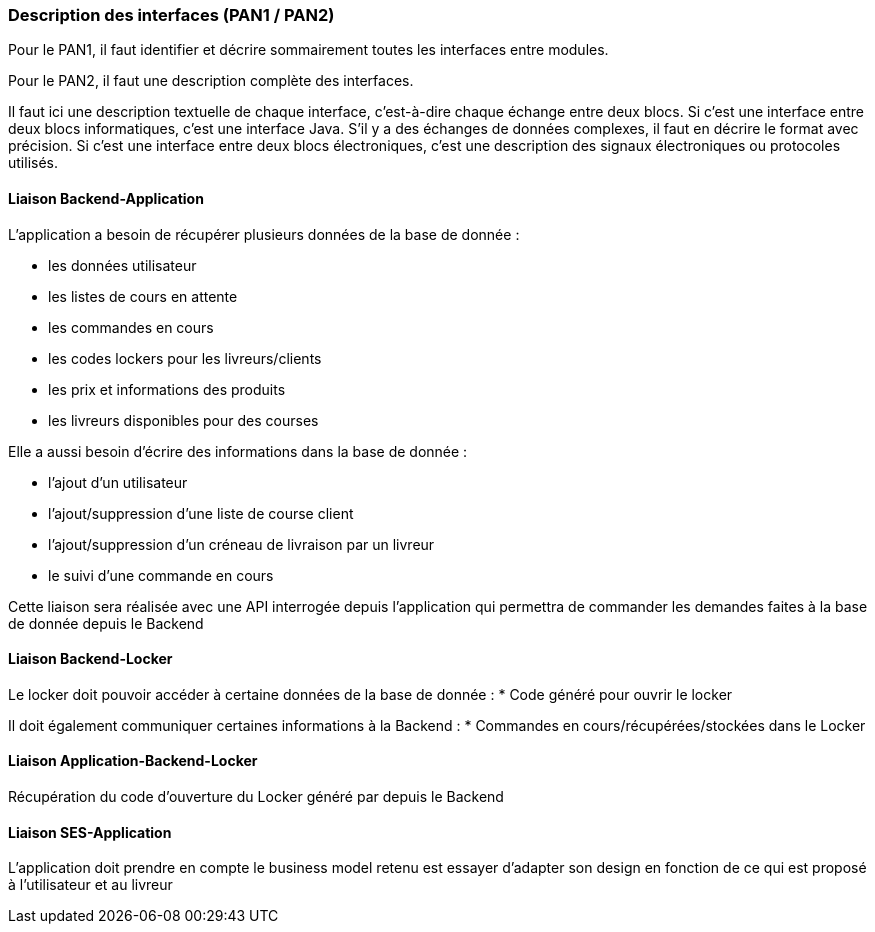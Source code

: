 === Description des interfaces (PAN1 / PAN2)


Pour le PAN1, il faut identifier et décrire sommairement toutes les
interfaces entre modules.

Pour le PAN2, il faut une description complète des interfaces.

Il faut ici une description textuelle de chaque interface, c'est-à-dire chaque
échange entre deux blocs.
Si c’est une interface entre deux blocs informatiques, c’est une interface
Java.
S’il y a des échanges de données complexes, il faut en décrire le format avec
précision.
Si c’est une interface entre deux blocs électroniques, c’est une description
des signaux électroniques ou protocoles utilisés.


==== Liaison Backend-Application


L'application a besoin de récupérer plusieurs données de la base de donnée :


* les données utilisateur
* les listes de cours en attente
* les commandes en cours
* les codes lockers pour les livreurs/clients
* les prix et informations des produits
* les livreurs disponibles pour des courses

Elle a aussi besoin d'écrire des informations dans la base de donnée :


* l'ajout d'un utilisateur
* l'ajout/suppression d'une liste de course client
* l'ajout/suppression d'un créneau de livraison par un livreur
* le suivi d'une commande en cours

Cette liaison sera réalisée avec une API interrogée depuis l'application
qui permettra de commander les demandes faites à la base de donnée
depuis le Backend


==== Liaison Backend-Locker

Le locker doit pouvoir accéder à certaine données de la base de donnée :
* Code généré pour ouvrir le locker

Il doit également communiquer certaines informations à la Backend :
* Commandes en cours/récupérées/stockées dans le Locker


==== Liaison Application-Backend-Locker

Récupération du code d'ouverture du Locker généré par depuis le Backend

==== Liaison SES-Application


L'application doit prendre en compte le business model retenu est essayer d'adapter son design en fonction de ce qui est proposé à l'utilisateur et au livreur

